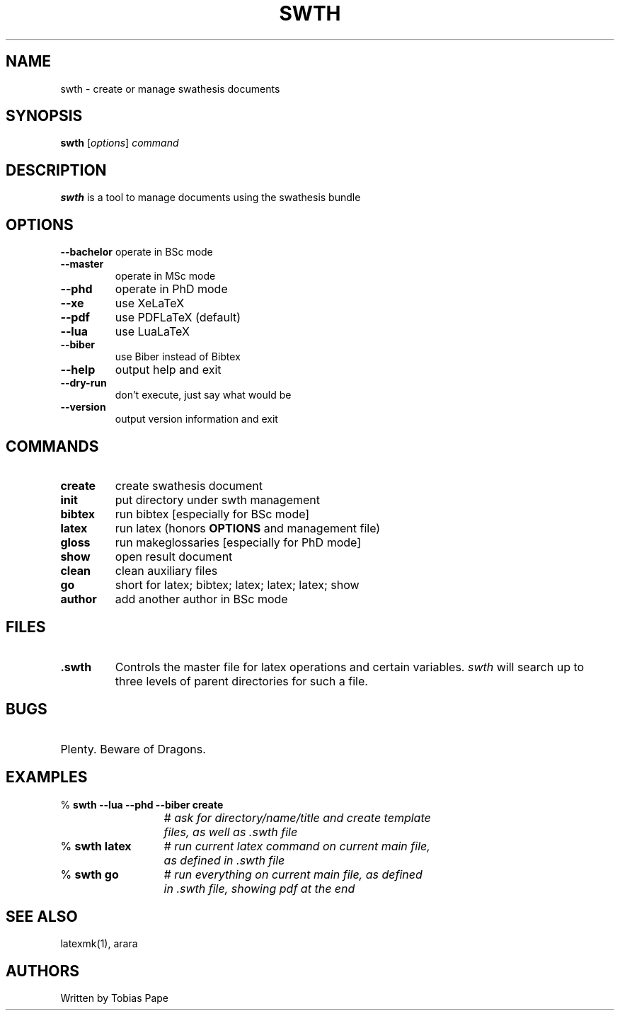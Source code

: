 .\" DO NOT MODIFY THIS FILE!  It was generated by help2man 1.48.3.
.TH SWTH "1" "September 2021" "swth 1.0" "User Commands"
.SH NAME
swth \- create or manage swathesis documents
.SH SYNOPSIS
.B swth
[\fI\,options\/\fR] \fI\,command\/\fR
.SH
DESCRIPTION
.B swth
is a tool to manage documents using the swathesis bundle
.SH
OPTIONS
.TP
.B \fB\-\-bachelor\fR operate in BSc mode
.TP
.B \fB\-\-master\fR
operate in MSc mode
.TP
.B \fB\-\-phd\fR
operate in PhD mode
.TP
.B \fB\-\-xe\fR
use XeLaTeX
.TP
.B \fB\-\-pdf\fR
use PDFLaTeX (default)
.TP
.B \fB\-\-lua\fR
use LuaLaTeX
.TP
.B \fB\-\-biber\fR
use Biber instead of Bibtex
.TP
.B \fB\-\-help\fR
output help and exit
.TP
.B \fB\-\-dry\-run\fR
don't execute, just say what would be
.TP
.B \fB\-\-version\fR
output version information and exit
.SH
COMMANDS
.TP
.B create
create swathesis document
.TP
.B init
put directory under swth management
.TP
.B bibtex
run bibtex [especially for BSc mode]
.TP
.B latex
run latex (honors \fBOPTIONS\fR and management file)
.TP
.B gloss
run makeglossaries [especially for PhD mode]
.TP
.B show
open result document
.TP
.B clean
clean auxiliary files
.TP
.B go
short for latex; bibtex; latex; latex; latex; show
.TP
.B author
add another author in BSc mode
.SH
FILES
.TP
.B .swth
Controls the master file for latex operations and certain variables. 
\fIswth\fR will search up to three levels of parent directories for such
a file.
.SH
BUGS
.HP
Plenty. Beware of Dragons. 
.SH
EXAMPLES
.nf
.ta 2i
% \fBswth --lua --phd --biber create\fR
					\fI# ask for directory/name/title and create template 
					files, as well as .swth file\fR

% \fBswth latex\fR			\fI# run current latex command on current main file,
					as defined in .swth file\fR

% \fBswth go\fR			\fI# run everything on current main file, as defined
					in .swth file, showing pdf at the end\fR


.SH
SEE ALSO
.nh
latexmk(1), arara
.
.SH
AUTHORS
.P
Written by Tobias Pape 
.